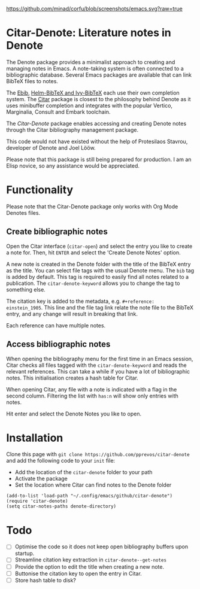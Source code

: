 [[https://github.com/minad/corfu/blob/screenshots/emacs.svg?raw=true]]

* Citar-Denote: Literature notes in Denote
The Denote package provides a minimalist approach to creating and managing notes in Emacs. A note-taking system is often connected to a bibliographic database. Several Emacs packages are available that can link BibTeX files to notes.

The [[https://joostkremers.github.io/ebib/][Ebib]], [[https://github.com/tmalsburg/helm-bibtex][Helm-BibTeX and Ivy-BibTeX]] each use their own completion system. The [[https://github.com/emacs-citar/citar][Citar]] package is closest to the philosophy behind Denote as it uses minibuffer completion and integrates with the popular Vertico, Marginalia, Consult and Embark toolchain.

The /Citar-Denote/ package enables accessing and creating Denote notes through the Citar bibliography management package.

This code would not have existed without the help of Protesilaos Stavrou, developer of Denote and Joel Lööw.

Please note that this package is still being prepared for production. I am an Elisp novice, so any assistance would be appreciated.

* Functionality
Please note that the Citar-Denote package only works with Org Mode Denotes files.

** Create bibliographic notes
Open the Citar interface (=citar-open=) and select the entry you like to create a note for. Then, hit =ENTER= and select the 'Create Denote Notes' option.

A new note is created in the Denote folder with the title of the BibTeX entry as the title. You can select file tags with the usual Denote menu. The =bib= tag is added by default. This tag is required to easily find all notes related to a publication. The =citar-denote-keyword= allows you to change the tag to something else.

The citation key is added to the metadata, e.g. =#+reference:  einstein_1905=. This line and the file tag link relate the note file to the BibTeX entry, and any change will result in breaking that link.

Each reference can have multiple notes.

** Access bibliographic notes
When opening the bibliography menu for the first time in an Emacs session, Citar checks all files tagged with the =citar-denote-keyword= and reads the relevant references. This can take a while if you have a lot of bibliographic notes. This initialisation creates a hash table for Citar.

When opening Citar, any file with a note is indicated with a flag in the second column. Filtering the list with =has:n= will show only entries with notes.

Hit enter and select the Denote Notes you like to open.

[[file:citar-menu.png]]

* Installation
Clone this page with =git clone https://github.com/pprevos/citar-denote= and add the following code to your =init= file:
- Add the location of the =citar-denote= folder to your path
- Activate the package
- Set the location where Citar can find notes to the Denote folder

#+begin_src elisp
  (add-to-list 'load-path "~/.config/emacs/github/citar-denote")
  (require 'citar-denote)
  (setq citar-notes-paths denote-directory)
#+end_src

* Todo
- [ ] Optimise the code so it does not keep open bibliography buffers upon startup.
- [ ] Streamline citation key extraction in =citar-denote--get-notes=
- [ ] Provide the option to edit the title when creating a new note.
- [ ] Buttonise the citation key to open the entry in Citar.
- [ ] Store hash table to disk?
